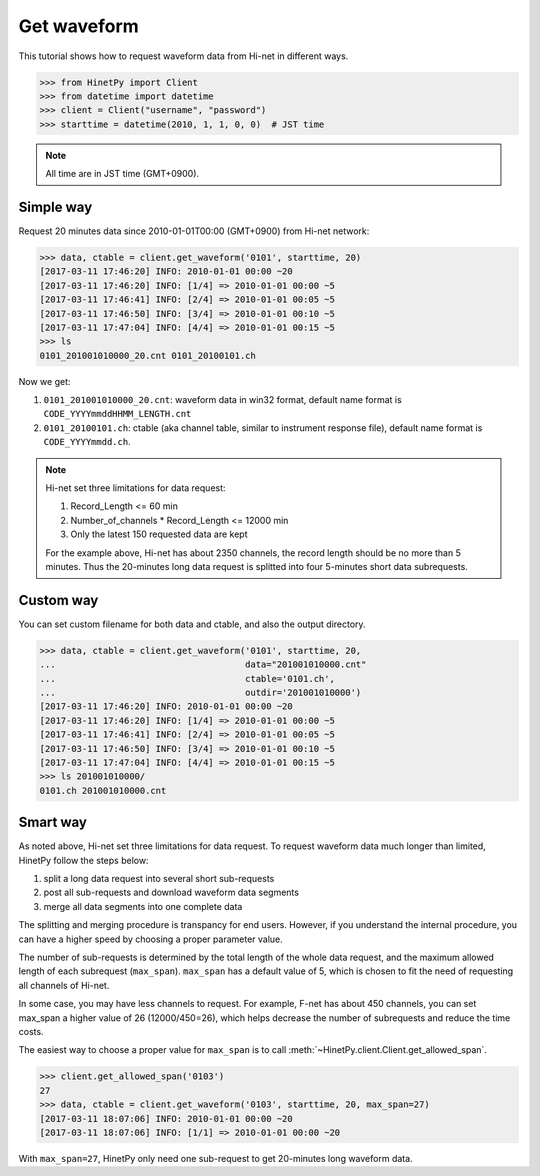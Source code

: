 Get waveform
============

This tutorial shows how to request waveform data from Hi-net in different ways.

>>> from HinetPy import Client
>>> from datetime import datetime
>>> client = Client("username", "password")
>>> starttime = datetime(2010, 1, 1, 0, 0)  # JST time

.. note::

   All time are in JST time (GMT+0900).

Simple way
----------

Request 20 minutes data since 2010-01-01T00:00 (GMT+0900) from Hi-net network:

>>> data, ctable = client.get_waveform('0101', starttime, 20)
[2017-03-11 17:46:20] INFO: 2010-01-01 00:00 ~20
[2017-03-11 17:46:20] INFO: [1/4] => 2010-01-01 00:00 ~5
[2017-03-11 17:46:41] INFO: [2/4] => 2010-01-01 00:05 ~5
[2017-03-11 17:46:50] INFO: [3/4] => 2010-01-01 00:10 ~5
[2017-03-11 17:47:04] INFO: [4/4] => 2010-01-01 00:15 ~5
>>> ls
0101_201001010000_20.cnt 0101_20100101.ch

Now we get:

1. ``0101_201001010000_20.cnt``: waveform data in win32 format, default name format is ``CODE_YYYYmmddHHMM_LENGTH.cnt``
2. ``0101_20100101.ch``: ctable (aka channel table, similar to instrument response file),
   default name format is ``CODE_YYYYmmdd.ch``.

.. note::

   Hi-net set three limitations for data request:

   1. Record_Length <= 60 min
   2. Number_of_channels * Record_Length <= 12000 min
   3. Only the latest 150 requested data are kept

   For the example above, Hi-net has about 2350 channels, the record length
   should be no more than 5 minutes. Thus the 20-minutes long data request is
   splitted into four 5-minutes short data subrequests.

Custom way
----------

You can set custom filename for both data and ctable, and also the output
directory.

>>> data, ctable = client.get_waveform('0101', starttime, 20,
...                                    data="201001010000.cnt"
...                                    ctable='0101.ch',
...                                    outdir='201001010000')
[2017-03-11 17:46:20] INFO: 2010-01-01 00:00 ~20
[2017-03-11 17:46:20] INFO: [1/4] => 2010-01-01 00:00 ~5
[2017-03-11 17:46:41] INFO: [2/4] => 2010-01-01 00:05 ~5
[2017-03-11 17:46:50] INFO: [3/4] => 2010-01-01 00:10 ~5
[2017-03-11 17:47:04] INFO: [4/4] => 2010-01-01 00:15 ~5
>>> ls 201001010000/
0101.ch 201001010000.cnt

Smart way
---------

As noted above, Hi-net set three limitations for data request. To request
waveform data much longer than limited, HinetPy follow the steps below:

1. split a long data request into several short sub-requests
2. post all sub-requests and download waveform data segments
3. merge all data segments into one complete data

The splitting and merging procedure is transpancy for end users. However,
if you understand the internal procedure, you can have a higher speed by
choosing a proper parameter value.

The number of sub-requests is determined by the total length of the whole
data request, and the maximum allowed length of each subrequest (``max_span``).
``max_span`` has a default value of 5, which is chosen to fit the need of
requesting all channels of Hi-net.

In some case, you may have less channels to request. For example, F-net has
about 450 channels, you can set max_span a higher value of 26 (12000/450=26),
which helps decrease the number of subrequests and reduce the time costs.

The easiest way to choose a proper value for ``max_span`` is to call
:meth:`~HinetPy.client.Client.get_allowed_span`.

>>> client.get_allowed_span('0103')
27
>>> data, ctable = client.get_waveform('0103', starttime, 20, max_span=27)
[2017-03-11 18:07:06] INFO: 2010-01-01 00:00 ~20
[2017-03-11 18:07:06] INFO: [1/1] => 2010-01-01 00:00 ~20

With ``max_span=27``, HinetPy only need one sub-request to get 20-minutes long
waveform data.
